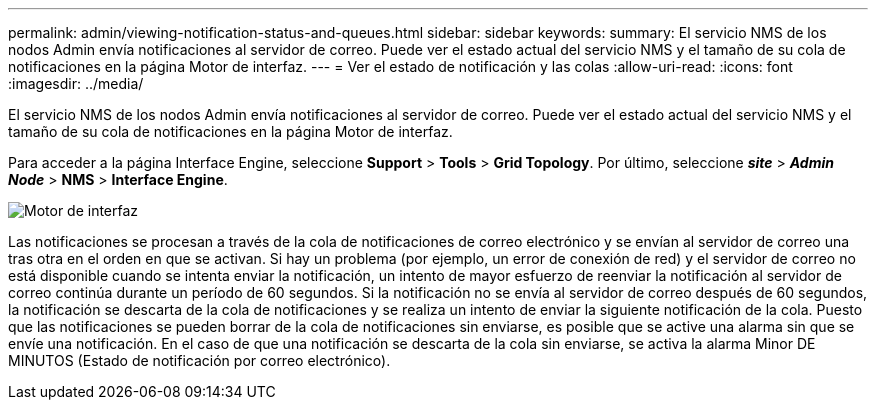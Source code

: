 ---
permalink: admin/viewing-notification-status-and-queues.html 
sidebar: sidebar 
keywords:  
summary: El servicio NMS de los nodos Admin envía notificaciones al servidor de correo. Puede ver el estado actual del servicio NMS y el tamaño de su cola de notificaciones en la página Motor de interfaz. 
---
= Ver el estado de notificación y las colas
:allow-uri-read: 
:icons: font
:imagesdir: ../media/


[role="lead"]
El servicio NMS de los nodos Admin envía notificaciones al servidor de correo. Puede ver el estado actual del servicio NMS y el tamaño de su cola de notificaciones en la página Motor de interfaz.

Para acceder a la página Interface Engine, seleccione *Support* > *Tools* > *Grid Topology*. Por último, seleccione *_site_* > *_Admin Node_* > *NMS* > *Interface Engine*.

image::../media/email_notification_status_and_queues.gif[Motor de interfaz]

Las notificaciones se procesan a través de la cola de notificaciones de correo electrónico y se envían al servidor de correo una tras otra en el orden en que se activan. Si hay un problema (por ejemplo, un error de conexión de red) y el servidor de correo no está disponible cuando se intenta enviar la notificación, un intento de mayor esfuerzo de reenviar la notificación al servidor de correo continúa durante un período de 60 segundos. Si la notificación no se envía al servidor de correo después de 60 segundos, la notificación se descarta de la cola de notificaciones y se realiza un intento de enviar la siguiente notificación de la cola. Puesto que las notificaciones se pueden borrar de la cola de notificaciones sin enviarse, es posible que se active una alarma sin que se envíe una notificación. En el caso de que una notificación se descarta de la cola sin enviarse, se activa la alarma Minor DE MINUTOS (Estado de notificación por correo electrónico).
